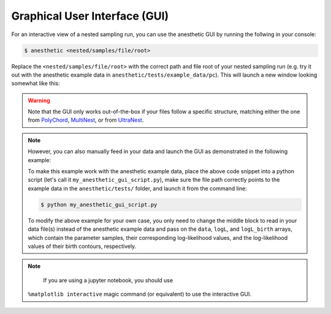 ******************************
Graphical User Interface (GUI)
******************************

For an interactive view of a nested sampling run, you can use the
anesthetic GUI by running the follwing in your console:

.. code:: console

   $ anesthetic <nested/samples/file/root>

Replace the ``<nested/samples/file/root>`` with the correct path and file root
of your nested sampling run (e.g. try it out with the anesthetic example data
in ``anesthetic/tests/example_data/pc``). This will launch a new window
looking somewhat like this:

.. image:: https://github.com/handley-lab/anesthetic/raw/master/images/anim_1.gif

.. warning::
    Note that the GUI only works out-of-the-box if your files follow a specific
    structure, matching either the one from 
    `PolyChord <https://github.com/PolyChord/PolyChordLite>`_,
    `MultiNest <https://github.com/farhanferoz/MultiNest>`_, or from 
    `UltraNest <https://github.com/JohannesBuchner/UltraNest>`_.

.. note::
    However, you can also manually feed in your data and launch the GUI as
    demonstrated in the following example:

    .. plot::

        import numpy as np
        import matplotlib.pyplot as plt
        from anesthetic import NestedSamples

        # Set up `data`, `logL`, and `logL_birth`
        file_path = "../../tests/example_data/pc_dead-birth.txt"
        file_data = np.loadtxt(file_path)
        data, logL, logL_birth = np.split(file_data, [-2, -1], axis=1)

        samples = NestedSamples(data=data, logL=logL, logL_birth=logL_birth)
        samples.gui()
        plt.show()

    To make this example work with the anesthetic example data, place the above
    code snippet into a python script (let's call it
    ``my_anesthetic_gui_script.py``), make sure the file path correctly points
    to the example data in the ``anesthetic/tests/`` folder, and launch it from
    the command line:

    .. code:: console

       $ python my_anesthetic_gui_script.py

    To modify the above example for your own case, you only need to change the
    middle block to read in your data file(s) instead of the anesthetic example
    data and pass on the ``data``, ``logL``, and ``logL_birth`` arrays, which
    contain the parameter samples, their corresponding log-likelihood values, and
    the log-likelihood values of their birth contours, respectively.

.. note::
    If you are using a jupyter notebook, you should use 
   ``%matplotlib interactive`` magic command (or equivalent) to use the
   interactive GUI.

